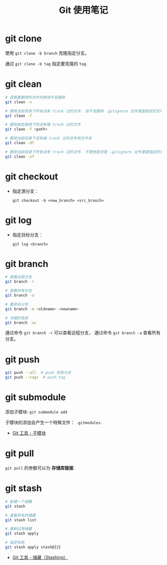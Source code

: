 #+TITLE:      Git 使用笔记

* 目录                                                    :TOC_4_gh:noexport:
- [[#git-clone][git clone]]
- [[#git-clean][git clean]]
- [[#git-checkout][git checkout]]
- [[#git-log][git log]]
- [[#git-branch][git branch]]
- [[#git-push][git push]]
- [[#git-submodule][git submodule]]
- [[#git-pull][git pull]]
- [[#git-stash][git stash]]

* git clone
  使用 ~git clone -b branch~ 克隆指定分支。

  通过 ~git clone -b tag~ 指定要克隆的 ~tag~.

* git clean
  #+BEGIN_SRC bash
    # 获取要删除的文件列表但不会删除
    git clean -n

    # 删除当前目录下所有没有 track 过的文件. 但不会删除 .gitignore 文件里面指定的文件夹和文件
    git clean -f

    # 删除指定路径下的没有被 track 过的文件
    git clean -f <path>

    # 删除当前目录下没有被 track 过的文件和文件夹
    git clean -df

    # 删除当前目录下所有没有 track 过的文件. 不管他是否是 .gitignore 文件里面指定的文件夹和文件
    git clean -xf
  #+END_SRC

* git checkout
  + 指定源分支：
    #+BEGIN_EXAMPLE
      git checkout -b <new_branch> <src_branch>
    #+END_EXAMPLE    

* git log
  + 指定目标分支：
    #+BEGIN_EXAMPLE
      git log <branch>
    #+END_EXAMPLE

* git branch
  #+BEGIN_SRC bash
    # 查看远程分支
    git branch -r

    # 查看所有分支
    git branch -a

    # 重命名分支
    git branch -m <oldname> <newname>

    # 详细的信息
    git branch -vv
  #+END_SRC

  通过命令 ~git branch -r~ 可以查看远程分支， 通过命令 ~git branch -a~ 查看所有分支。

* git push
  #+BEGIN_SRC bash
    git push --all  # push 所有分支
    git push --tags  # push tag
  #+END_SRC

* git submodule
  添加子模块: ~git submodule add~

  子模块的添加会产生一个特殊文件： ~.gitmodules~.

  + [[https://git-scm.com/book/zh/v2/Git-%E5%B7%A5%E5%85%B7-%E5%AD%90%E6%A8%A1%E5%9D%97][Git 工具 - 子模块]]

* git pull
  ~git pull~ 的参数可以为 *存储库链接*.

* git stash
  #+BEGIN_SRC bash
    # 新建一个储藏
    git stash

    # 查看现有的储藏
    git stash list

    # 重新应用储藏
    git stash apply

    # 指定名称
    git stash apply stash@{2}
  #+END_SRC

  + [[https://git-scm.com/book/zh/v1/Git-%25E5%25B7%25A5%25E5%2585%25B7-%25E5%2582%25A8%25E8%2597%258F%25EF%25BC%2588Stashing%25EF%25BC%2589][Git 工具 - 储藏（Stashing）]]

